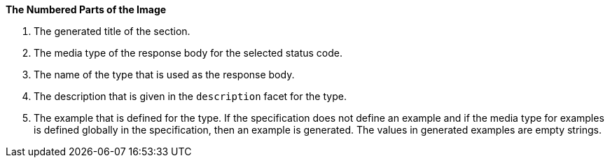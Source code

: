 *The Numbered Parts of the Image*

1. The generated title of the section.
2. The media type of the response body for the selected status code.
3. The name of the type that is used as the response body.
4. The description that is given in the `description` facet for the type.
5. The example that is defined for the type. If the specification does not define an example and if the media type for examples is defined globally in the specification, then an example is generated. The values in generated examples are empty strings.
